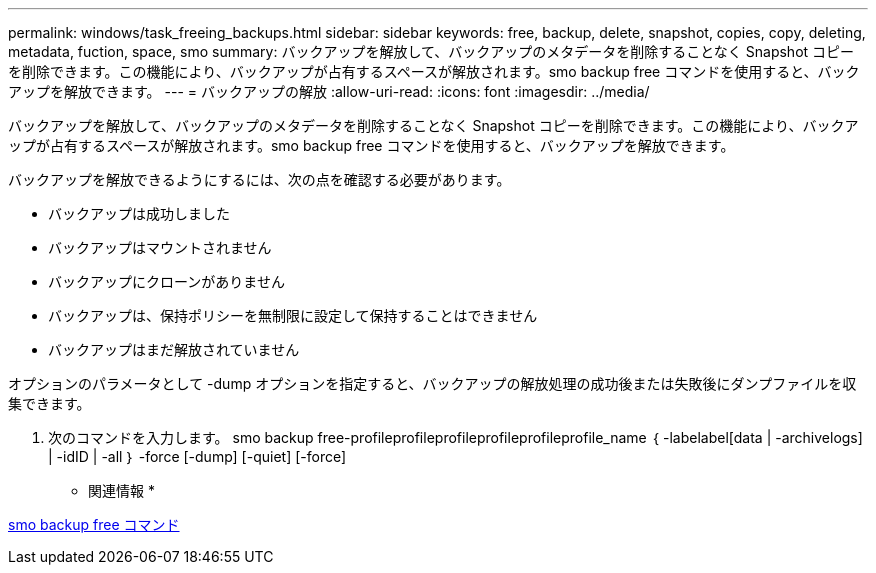 ---
permalink: windows/task_freeing_backups.html 
sidebar: sidebar 
keywords: free, backup, delete, snapshot, copies, copy, deleting, metadata, fuction, space, smo 
summary: バックアップを解放して、バックアップのメタデータを削除することなく Snapshot コピーを削除できます。この機能により、バックアップが占有するスペースが解放されます。smo backup free コマンドを使用すると、バックアップを解放できます。 
---
= バックアップの解放
:allow-uri-read: 
:icons: font
:imagesdir: ../media/


[role="lead"]
バックアップを解放して、バックアップのメタデータを削除することなく Snapshot コピーを削除できます。この機能により、バックアップが占有するスペースが解放されます。smo backup free コマンドを使用すると、バックアップを解放できます。

バックアップを解放できるようにするには、次の点を確認する必要があります。

* バックアップは成功しました
* バックアップはマウントされません
* バックアップにクローンがありません
* バックアップは、保持ポリシーを無制限に設定して保持することはできません
* バックアップはまだ解放されていません


オプションのパラメータとして -dump オプションを指定すると、バックアップの解放処理の成功後または失敗後にダンプファイルを収集できます。

. 次のコマンドを入力します。 smo backup free-profileprofileprofileprofileprofileprofile_name ｛ -labelabel[data | -archivelogs] | -idID | -all ｝ -force [-dump] [-quiet] [-force]


* 関連情報 *

xref:reference_the_smosmsapbackup_free_command.adoc[smo backup free コマンド]
